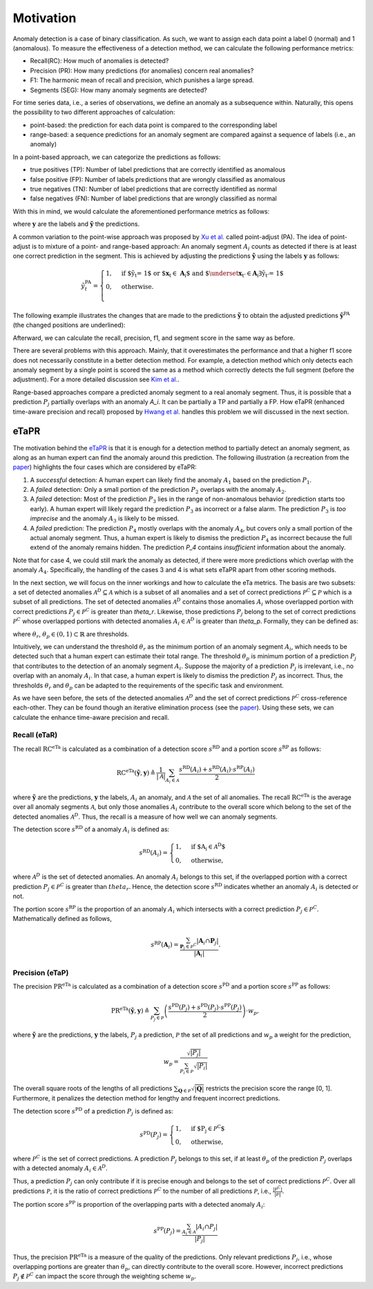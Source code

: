 Motivation
==========

Anomaly detection is a case of binary classification.
As such, we want to assign each data point a label 0 (normal) and 1 (anomalous). To measure the effectiveness of a detection method, we can calculate the following performance metrics:

- Recall(RC): How much of anomalies is detected?
- Precision (PR): How many predictions (for anomalies) concern real anomalies?
- F1: The harmonic mean of recall and precision, which punishes a large spread.
- Segments (SEG): How many anomaly segments are detected?

For time series data, i.e., a series of observations, we define an anomaly as a subsequence within.
Naturally, this opens the possibility to two different approaches of calculation:

- point-based: the prediction for each data point is compared to the corresponding label
- range-based: a sequence predictions for an anomaly segment are compared against a sequence of labels (i.e., an anomaly)

In a point-based approach, we can categorize the predictions as follows:

- true positives (TP): Number of label predictions that are correctly identified as anomalous
- false positive (FP): Number of labels predictions that are wrongly classified as anomalous
- true negatives (TN): Number of label predictions that are correctly identified as normal
- false negatives (FN): Number of label predictions that are wrongly classified as normal

With this in mind, we would calculate the aforementioned performance metrics as follows:

.. math::
    :nowrap:

    \begin{align*}
    \mathrm{RC}^{\mathrm{P}}(\tilde{\mathbf{y}}, \mathbf{y}) &
    \triangleq \frac{\mathrm{TP}}{\mathrm{TP} + \mathrm{FN}} \\

    \mathrm{PR}^{\mathrm{P}}(\tilde{\mathbf{y}}, \mathbf{y}) &
    \triangleq \frac{\mathrm{TP}}{\mathrm{TP} + \mathrm{FP}} \\

    \mathrm{F1}^{\mathrm{P}}(\tilde{\mathbf{y}}, \mathbf{y}) &
    \triangleq 2 \frac{\mathrm{PR}^{\mathrm{P}} \cdot
    \mathrm{RC}^{\mathrm{P}}}{\mathrm{PR}^{\mathrm{P}} +
    \mathrm{RC}^{\mathrm{P}}} = \frac{2 \mathrm{TP}}{2\mathrm{TP}
    + \mathrm{FP} + \mathrm{FN}}\\

    \mathrm{SEG}^{\mathrm{P}}(\tilde{\mathbf{y}}, \mathbf{y}) &
    \triangleq
    \sum_{\mathbf{A}_i \in \mathcal{A}} \mathbb{1}(
    \sum_{\mathbf{P}_j \in \mathcal{P}} |\mathbf{P}_j \cap
    \mathbf{A}_i| > 0)
    \end{align*}

where :math:`\mathbf{y}` are the labels and :math:`\tilde{\mathbf{y}}` the predictions.

A common variation to the point-wise approach was proposed by `Xu et al. <https://arxiv.org/abs/1802.03903>`_ called point-adjust (PA).
The idea of point-adjust is to mixture of a point- and range-based approach: An anomaly segment :math:`A_i` counts as detected if there is at least one correct prediction in the segment. This is achieved by adjusting the predictions :math:`\tilde{\mathbf{y}}` using the labels :math:`\mathbf{y}` as follows:

.. math::

    \tilde{y}^{\mathrm{PA}}_t = \begin{cases}
        1, & \text{if $\tilde{y}_t = 1$ or $\mathbf{x}_t \in
        \mathbf{A}_i$ and $\underset{\mathbf{x}_{t'} \in
        \mathbf{A}_i}{\exists} \tilde{y}_{t'} = 1$} \\
        0, & \text{otherwise.} \\
    \end{cases}

The following example illustrates the changes that are made to the predictions :math:`\tilde{\mathbf{y}}` to obtain the adjusted predictions :math:`\tilde{\mathbf{y}}^\mathrm{PA}` (the changed positions are underlined):

.. math::
    :nowrap:

    \begin{align*}
        \text{labels} \;
        \mathbf{y}: & [\;0\;0\;1\;1\;1\;0\;0\;1\;1\;0] \\

        \\

        \text{predictions} \;
        \tilde{\mathbf{y}}: & [\;1\;0\;0\;0\;1\;1\;0\;0\;0\;0] \\

        \text{adjusted} \;
        \tilde{\mathbf{y}}^\mathrm{PA}: &
        [\;1\;0\;\underline{1}\;\underline{1}\;1\;1\;0\;0\;0\;0] \\
    \end{align*}

Afterward, we can calculate the recall, precision, f1, and segment score in the same way as before.

There are several problems with this approach. Mainly, that it overestimates the performance and that a higher f1 score does not necessarily constitute in a better detection method.
For example, a detection method which only detects each anomaly segment by a single point is scored the same as a method which correctly detects the full segment (before the adjustment).
For a more detailed discussion see `Kim et al. <https://arxiv.org/abs/2109.05257>`_.

Range-based approaches compare a predicted anomaly segment to a real anomaly segment.
Thus, it is possible that a prediction :math:`P_j` partially overlaps with an anomaly `A_i`.
It can be partially a TP and partially a FP. How eTaPR (enhanced time-aware precision and recall) proposed by `Hwang et al. <https://dl.acm.org/doi/abs/10.1145/3477314.3507024>`_ handles this problem we will discussed in the next section.

eTaPR
-----

The motivation behind the `eTaPR <https://dl.acm.org/doi/10.1145/3477314.3507024>`_ is that it is enough for a detection method to partially detect an anomaly segment, as along as an human expert can find the anomaly around this prediction.
The following illustration (a recreation from the `paper <https://dl.acm.org/doi/10.1145/3477314.3507024>`_) highlights the four cases which are considered by eTaPR:

.. image:: /img/motivation.png
    :width: 80%
    :align: center
    :alt: motivation behind eTaPR

1. A *successful* detection: A human expert can likely find the anomaly :math:`A_1` based on the prediction :math:`P_1`.
2. A *failed* detection: Only a small portion of the prediction :math:`P_2` overlaps with the anomaly :math:`A_2`.
3. A *failed* detection: Most of the prediction :math:`P_3` lies in the range of non-anomalous behavior (prediction starts too early). A human expert will likely regard the prediction :math:`P_3` as incorrect or a false alarm. The prediction :math:`P_3` is *too imprecise* and the anomaly :math:`A_3` is likely to be missed.
4. A *failed* prediction: The prediction :math:`P_4` mostly overlaps with the anomaly :math:`A_4`, but covers only a small portion of the actual anomaly segment. Thus, a human expert is likely to dismiss the prediction :math:`P_4` as incorrect because the full extend of the anomaly remains hidden. The prediction `P_4` contains *insufficient* information about the anomaly.

Note that for case 4, we could still mark the anomaly as detected, if there were more predictions which overlap with the anomaly :math:`A_4`.
Specifically, the handling of the cases 3 and 4 is what sets eTaPR apart from other scoring methods.

In the next section, we will focus on the inner workings and how to calculate the eTa metrics.
The basis are two subsets: a set of detected anomalies :math:`\mathcal{A}^D \subseteq \mathcal{A}` which is a subset of all anomalies and a set of correct predictions :math:`\mathcal{P}^C \subseteq \mathcal{P}` which is a subset of all predictions.
The set of detected anomalies :math:`\mathcal{A}^D` contains those anomalies :math:`A_i` whose overlapped portion with correct predictions :math:`P_j \in \mathcal{P}^C` is greater than `\theta_r`.
Likewise, those predictions :math:`P_j` belong to the set of correct predictions :math:`\mathcal{P}^C` whose overlapped portions with detected anomalies :math:`A_i \in \mathcal{A}^D` is greater than `\theta_p`.
Formally, they can be defined as:


.. math::
    :nowrap:

    \begin{align}
        \mathcal{A}^D &= \{ \mathbf{A}_i | \mathbf{A}_i \in \mathcal{A} \text{ and } \frac{\sum_{\mathbf{P}_j \in \mathcal{P}^C}|\mathbf{A}_i \cap \mathbf{P}_j|}{|\mathbf{A}_i|} \geq \theta_r \} \\

        \mathcal{P}^{C} &= \{ \mathbf{P}_j | \mathbf{P}_j \in \mathcal{P} \text{ and } \frac{\sum_{\mathbf{A}_i \in \mathcal{A}^D}|\mathbf{A}_i \cap \mathbf{P}_j|}{|\mathbf{P}_j|} \geq \theta_p \},
    \end{align}

where :math:`\theta_r`, :math:`\theta_p \in (0,1) \subset \mathbb{R}` are thresholds.

Intuitively, we can understand the threshold :math:`\theta_r` as the minimum portion of an anomaly segment :math:`A_i`, which needs to be detected such that a human expert can estimate their total range.
The threshold :math:`\theta_p` is minimum portion of a prediction :math:`P_j` that contributes to the detection of an anomaly segment :math:`A_i`.
Suppose the majority of a prediction :math:`P_j` is irrelevant, i.e., no overlap with an anomaly :math:`A_i`.
In that case, a human expert is likely to dismiss the prediction :math:`P_j` as incorrect.
Thus, the thresholds :math:`\theta_r` and :math:`\theta_p` can be adapted to the requirements of the specific task and environment.

As we have seen before, the sets of the detected anomalies :math:`\mathcal{A}^D` and the set of correct predictions :math:`\mathcal{P}^C` cross-reference each-other.
They can be found though an iterative elimination process (see the `paper <https://dl.acm.org/doi/10.1145/3477314.3507024>`_).
Using these sets, we can calculate the enhance time-aware precision and recall.

Recall (eTaR)
^^^^^^^^^^^^^

The recall :math:`\mathrm{RC}^\mathrm{eTa}` is calculated as a combination of a detection score :math:`s^\mathrm{RD}` and a portion score :math:`s^\mathrm{RP}` as follows:

.. math::

    \mathrm{RC}^{\mathrm{eTa}}(\tilde{\mathbf{y}}, \mathbf{y})
    \triangleq
    \frac{1}{|\mathcal{A}|}
    \sum_{A_i \in \mathcal{A}}
    \frac{
        s^{\mathrm{RD}}(A_i) + s^{\mathrm{RD}}(A_i)
        \cdot s^{\mathrm{RP}}(A_i)
    }{2}

where :math:`\tilde{\mathbf{y}}` are the predictions, :math:`\mathbf{y}` the labels, :math:`A_i` an anomaly, and :math:`\mathcal{A}` the set of all anomalies.
The recall :math:`\mathrm{RC}^\mathrm{eTa}` is the average over all anomaly segments :math:`\mathcal{A}`, but only those anomalies :math:`A_i` contribute to the overall score which belong to the set of the detected anomalies :math:`\mathcal{A}^D`.
Thus, the recall is a measure of how well we can anomaly segments.

The detection score :math:`s^\mathrm{RD}` of a anomaly :math:`A_i` is defined as:

.. math::

    s^{\mathrm{RD}}(A_i) = \begin{cases}
    1, & \text{if $A_i \in \mathcal{A}^D$}\\
    0, & \text{otherwise},
    \end{cases}

where :math:`\mathcal{A}^D` is the set of detected anomalies. An anomaly :math:`A_i` belongs to this set, if the overlapped portion with a correct prediction :math:`P_j \in \mathcal{P}^C` is greater than :math:`theta_r`.
Hence, the detection score :math:`s^\mathrm{RD}` indicates whether an anomaly :math:`A_i` is detected or not.

The portion score :math:`s^\mathrm{RP}` is the proportion of an anomaly :math:`A_i` which intersects with a correct prediction :math:`P_j \in \mathcal{P}^C`.
Mathematically defined as follows,

.. math::

    s^{\mathrm{RP}}(\mathbf{A}_i) =
    \frac{
        \sum_{\mathbf{P}_j \in \mathcal{P}^C}
        |\mathbf{A}_i \cap \mathbf{P}_j|
    }{
        |\mathbf{A}_i|
    }.

Precision (eTaP)
^^^^^^^^^^^^^^^^
The precision :math:`\mathrm{PR}^\mathrm{eTa}` is calculated as a combination of a detection score :math:`s^\mathrm{PD}` and a portion score :math:`s^\mathrm{PP}` as follows:

.. math::

    \mathrm{PR}^{\mathrm{eTa}}(\tilde{\mathbf{y}}, \mathbf{y})
    \triangleq
    \sum_{P_j \in \mathcal{P}} \left(
        \frac{s^{\mathrm{PD}}(P_j) +
        s^{\mathrm{PD}}(P_j) \cdot
        s^{\mathrm{PP}}(P_j)}{2}
    \right) \cdot w_{p},

where :math:`\tilde{\mathbf{y}}` are the predictions, :math:`\mathbf{y}` the labels, :math:`P_j` a prediction, :math:`\mathcal{P}` the set of all predictions and :math:`w_{p}` a weight for the prediction,

.. math::

    w_p = \frac{
        \sqrt{|P_j|}
    }{
        \sum_{P_i \in \mathcal{P}} \sqrt{|P_i|}
    }

The overall square roots of the lengths of all predictions :math:`\sum_{\mathbf{Q} \in \mathcal{P}} \sqrt{|\mathbf{Q}|}` restricts the precision score the range [0, 1].
Furthermore, it penalizes the detection method for lengthy and frequent incorrect predictions.

The detection score :math:`s^\mathrm{PD}` of a prediction :math:`P_j` is defined as:

.. math::

    s^{\mathrm{PD}}(P_j) = \begin{cases}
    1, & \text{if $P_j \in \mathcal{P}^C$} \\
    0, & \text{otherwise},
    \end{cases}

where :math:`\mathcal{P}^C` is the set of correct predictions.
A prediction :math:`P_j` belongs to this set, if at least :math:`\theta_p` of the prediction :math:`P_j` overlaps with a detected anomaly :math:`A_i \in \mathcal{A}^D`.

Thus, a prediction :math:`P_j` can only contribute if it is precise enough and belongs to the set of correct predictions :math:`\mathcal{P}^C`.
Over all predictions :math:`\mathcal{P}`, it is the ratio of correct predictions :math:`\mathcal{P}^C` to the number of all predictions :math:`\mathcal{P}`, i.e., :math:`\frac{|\mathcal{P}^C|}{|\mathcal{P}|}`.

The portion score :math:`s^\mathrm{PP}` is proportion of the overlapping parts with a detected anomaly :math:`A_i`:

.. math::

    s^\mathrm{PP}(P_j) = \frac{
        \sum_{A_i \in \mathcal{A}} | A_i \cap P_j |
    }{
        | P_j |
    }

Thus, the precision :math:`\mathrm{PR}^\mathrm{eTa}` is a measure of the quality of the predictions.
Only relevant predictions :math:`P_j`, i.e., whose overlapping portions are greater than :math:`\theta_p`, can directly contribute to the overall score.
However, incorrect predictions :math:`P_j \notin \mathcal{P}^C` can impact the score through the weighting scheme :math:`w_p`.
